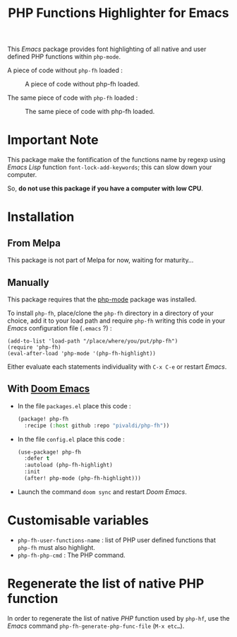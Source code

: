 #+title: PHP Functions Highlighter for Emacs

This /Emacs/ package provides font highlighting of all native and user defined
PHP functions within =php-mode=.

A piece of code without =php-fh= loaded :

#+CAPTION: A piece of code without php-fh loaded.
[[./assets/without-php-fh.png]]

The same piece of code with =php-fh= loaded :

#+CAPTION: The same piece of code with php-fh loaded.
[[./assets/with-php-fh.png]]

* Important Note

This package make the fontification of the functions name by regexp using /Emacs
Lisp/ function =font-lock-add-keywords=; this can slow down
your computer.

So, *do not use this package if you have a computer with low CPU*.

* Installation

** From Melpa

This package is not part of Melpa for now, waiting for maturity…

** Manually

This package requires that the [[https://github.com/emacs-php/php-mode][php-mode]] package was installed.

To install =php-fh=, place/clone the =php-fh= directory in a
directory of your choice, add it to your load path and require
=php-fh= writing this code in your /Emacs/ configuration file (=.emacs= ?) :

#+BEGIN_SRC elisp
(add-to-list 'load-path "/place/where/you/put/php-fh")
(require 'php-fh)
(eval-after-load 'php-mode '(php-fh-highlight))
#+END_SRC

Either evaluate each statements individuality with =C-x C-e= or restart /Emacs/.

** With [[https://github.com/doomemacs/doomemacs][Doom Emacs]]
- In the file =packages.el= place this code :
  #+begin_src lisp
(package! php-fh
  :recipe (:host github :repo "pivaldi/php-fh"))
  #+end_src
- In the file =config.el= place this code :
  #+begin_src lisp
(use-package! php-fh
  :defer t
  :autoload (php-fh-highlight)
  :init
  (after! php-mode (php-fh-highlight)))
  #+end_src
- Launch the command =doom sync= and restart /Doom Emacs/.

* Customisable variables

- =php-fh-user-functions-name= : list of PHP user defined functions that
  =php-fh= must also highlight.
- =php-fh-php-cmd= : The PHP command.

* Regenerate the list of native PHP function
In order to regenerate the list of native /PHP/ function used by =php-hf=, use
the /Emacs/ command =php-fh-generate-php-func-file= (=M-x etc…=).
